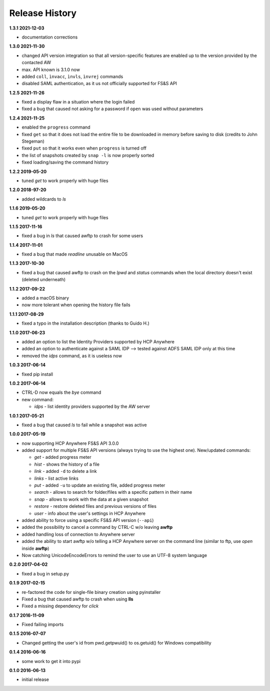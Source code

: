 Release History
===============

**1.3.1 2021-12-03**

*   documentation corrections

**1.3.0 2021-11-30**

*   changed API version integration so that all version-specific features
    are enabled up to the version provided by the contacted AW
*   max. API known is 3.1.0 now
*   added ``coll``, ``ìnvacc``, ``ìnvls``, ``ìnvrej`` commands
*   disabled SAML authentication, as it us not officially supported
    for FS&S API

**1.2.5 2021-11-26**

*   fixed a display flaw in a situation where the login failed
*   fixed a bug that caused not asking for a password if ``open`` was
    used without parameters

**1.2.4 2021-11-25**

*   enabled the ``progress`` command
*   fixed ``get`` so that it does not load the entire file to be downloaded in memory
    before saving to disk (credits to John Stegeman)
*   fixed ``put`` so that it works even when ``progress`` is turned off
*   the list of snapshots created by ``snap -l`` is now properly sorted
*   fixed loading/saving the command history

**1.2.2 2019-05-20**

*   tuned *get* to work properly with huge files

**1.2.0 2018-97-20**

*   added wildcards to *ls*

**1.1.6 2019-05-20**

*   tuned *get* to work properly with huge files

**1.1.5 2017-11-16**

*   fixed a bug in *ls* that caused awftp to crash for some users

**1.1.4 2017-11-01**

*   fixed a bug that made *readline* unusable on MacOS

**1.1.3 2017-10-30**

*   fixed a bug that caused awftp to crash on the *lpwd* and *status* commands
    when the local directory doesn't exist (deleted underneath)

**1.1.2 2017-09-22**

*   added a macOS binary
*   now more tolerant when opening the history file fails

**1.1.1 2017-08-29**

*   fixed a typo in the installation description (thanks to Guido H.)

**1.1.0 2017-06-23**

*   added an option to list the Identity Providers supported by HCP Anywhere
*   added an option to authenticate against a SAML IDP
    --> tested against ADFS SAML IDP only at this time
*   removed the *idps* command, as it is useless now

**1.0.3 2017-06-14**

*   fixed pip install

**1.0.2 2017-06-14**

*   CTRL-D now equals the *bye* command
*   new command:

    *   *idps* - list identity providers supported by the AW server

**1.0.1 2017-05-21**

*   fixed a bug that caused *ls* to fail while a snapshot was active

**1.0.0 2017-05-19**

*   now supporting HCP Anywhere FS&S API 3.0.0
*   added support for multiple FS&S API versions (always trying to use the
    highest one). New/updated commands:

    *   *get* - added progress meter
    *   *hist* - shows the history of a file
    *   *link* - added ``-d`` to delete a link
    *   *links* - list active links
    *   *put* - added ``-u`` to update an existing file, added progress meter
    *   *search* - allows to search for folder/files with a specific pattern
        in their name
    *   *snap* - allows to work with the data at a given snapshot
    *   *restore* - restore deleted files and previous versions of files
    *   *user* - info about the user's settings in HCP Anywhere

*   added ability to force using a specific FS&S API version (``--api``)
*   added the possibility to cancel a command by CTRL-C w/o leaving **awftp**
*   added handling loss of connection to Anywhere server
*   added the ability to start awftp w/o telling a HCP Anywhere server on the
    command line (similar to ftp, use *open* inside **awftp**)
*   Now catching UnicodeEncodeErrors to remind the user to use an UTF-8 system
    language

**0.2.0 2017-04-02**

*   fixed a bug in setup.py

**0.1.9 2017-02-15**

*   re-factored the code for single-file binary creation using pyinstaller
*   Fixed a bug that caused awftp to crash when using **lls**
*   Fixed a missing dependency for *click*

**0.1.7 2016-11-09**

*   Fixed failing imports


**0.1.5 2016-07-07**

*   Changed getting the user's id from pwd.getpwuid() to os.getuid() for
    Windows compatibility

**0.1.4 2016-06-16**

*   some work to get it into pypi


**0.1.0 2016-06-13**

*   initial release
